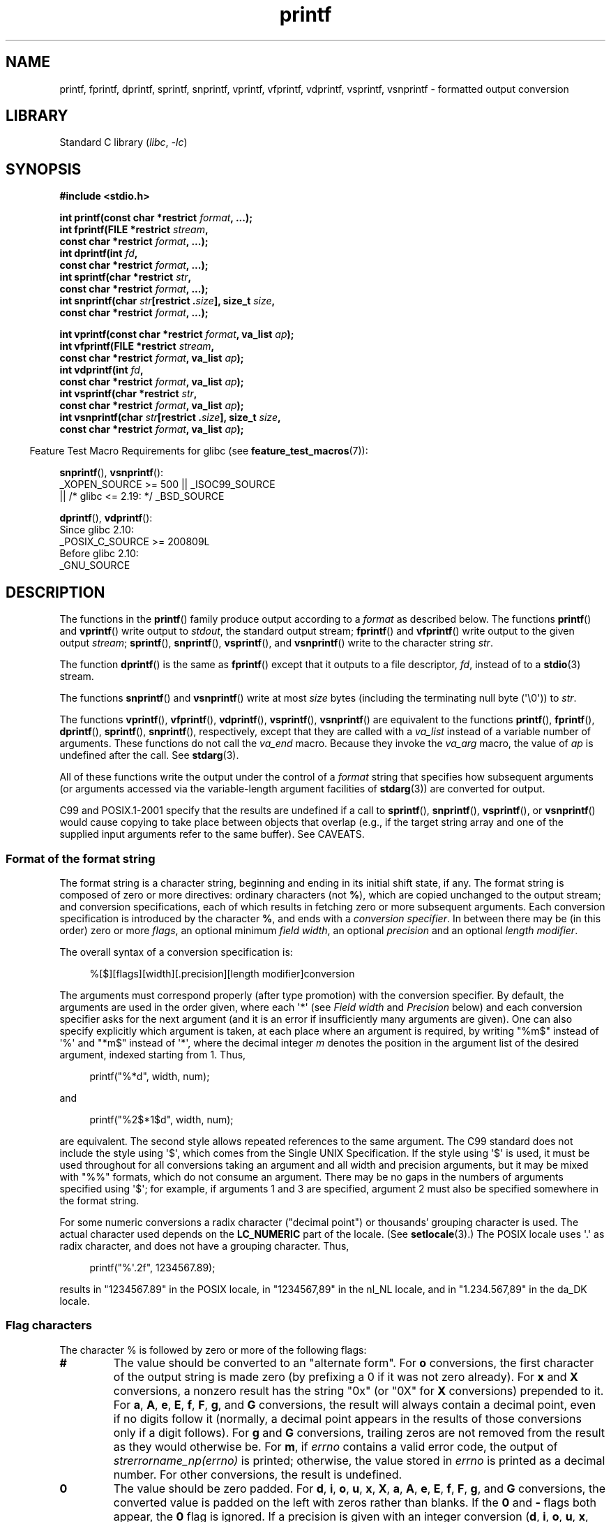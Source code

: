 '\" t
.\" Copyright (c) 1999 Andries Brouwer (aeb@cwi.nl)
.\"
.\" Earlier versions of this page influenced the present text.
.\" It was derived from a Berkeley page with version
.\"       @(#)printf.3    6.14 (Berkeley) 7/30/91
.\" converted for Linux by faith@cs.unc.edu, updated by
.\" Helmut.Geyer@iwr.uni-heidelberg.de, agulbra@troll.no and Bruno Haible.
.\"
.\" SPDX-License-Identifier: GPL-2.0-or-later
.\"
.\" 1999-11-25 aeb - Rewritten, using SUSv2 and C99.
.\" 2000-07-26 jsm28@hermes.cam.ac.uk - three small fixes
.\" 2000-10-16 jsm28@hermes.cam.ac.uk - more fixes
.\"
.TH printf 3 2024-06-15 "Linux man-pages (unreleased)"
.SH NAME
printf, fprintf, dprintf, sprintf, snprintf, vprintf, vfprintf, vdprintf,
vsprintf, vsnprintf \- formatted output conversion
.SH LIBRARY
Standard C library
.RI ( libc ", " \-lc )
.SH SYNOPSIS
.nf
.B #include <stdio.h>
.P
.BI "int printf(const char *restrict " format ", ...);"
.BI "int fprintf(FILE *restrict " stream ,
.BI "            const char *restrict " format ", ...);"
.BI "int dprintf(int " fd ,
.BI "            const char *restrict " format ", ...);"
.BI "int sprintf(char *restrict " str ,
.BI "            const char *restrict " format ", ...);"
.BI "int snprintf(char " str "[restrict ." size "], size_t " size ,
.BI "            const char *restrict " format ", ...);"
.P
.BI "int vprintf(const char *restrict " format ", va_list " ap );
.BI "int vfprintf(FILE *restrict " stream ,
.BI "            const char *restrict " format ", va_list " ap );
.BI "int vdprintf(int " fd ,
.BI "            const char *restrict " format ", va_list " ap );
.BI "int vsprintf(char *restrict " str ,
.BI "            const char *restrict " format ", va_list " ap );
.BI "int vsnprintf(char " str "[restrict ." size "], size_t " size ,
.BI "            const char *restrict " format ", va_list " ap );
.fi
.P
.RS -4
Feature Test Macro Requirements for glibc (see
.BR feature_test_macros (7)):
.RE
.P
.BR snprintf (),
.BR vsnprintf ():
.nf
    _XOPEN_SOURCE >= 500 || _ISOC99_SOURCE
        || /* glibc <= 2.19: */ _BSD_SOURCE
.fi
.P
.BR dprintf (),
.BR vdprintf ():
.nf
    Since glibc 2.10:
        _POSIX_C_SOURCE >= 200809L
    Before glibc 2.10:
        _GNU_SOURCE
.fi
.SH DESCRIPTION
The functions in the
.BR printf ()
family produce output according to a
.I format
as described below.
The functions
.BR printf ()
and
.BR vprintf ()
write output to
.IR stdout ,
the standard output stream;
.BR fprintf ()
and
.BR vfprintf ()
write output to the given output
.IR stream ;
.BR sprintf (),
.BR snprintf (),
.BR vsprintf (),
and
.BR vsnprintf ()
write to the character string
.IR str .
.P
The function
.BR dprintf ()
is the same as
.BR fprintf ()
except that it outputs to a file descriptor,
.IR fd ,
instead of to a
.BR stdio (3)
stream.
.P
The functions
.BR snprintf ()
and
.BR vsnprintf ()
write at most
.I size
bytes (including the terminating null byte (\[aq]\[rs]0\[aq])) to
.IR str .
.P
The functions
.BR vprintf (),
.BR vfprintf (),
.BR vdprintf (),
.BR vsprintf (),
.BR vsnprintf ()
are equivalent to the functions
.BR printf (),
.BR fprintf (),
.BR dprintf (),
.BR sprintf (),
.BR snprintf (),
respectively, except that they are called with a
.I va_list
instead of a variable number of arguments.
These functions do not call the
.I va_end
macro.
Because they invoke the
.I va_arg
macro, the value of
.I ap
is undefined after the call.
See
.BR stdarg (3).
.P
All of these functions write the output under the control of a
.I format
string that specifies how subsequent arguments (or arguments accessed via
the variable-length argument facilities of
.BR stdarg (3))
are converted for output.
.P
C99 and POSIX.1-2001 specify that the results are undefined if a call to
.BR sprintf (),
.BR snprintf (),
.BR vsprintf (),
or
.BR vsnprintf ()
would cause copying to take place between objects that overlap
(e.g., if the target string array and one of the supplied input arguments
refer to the same buffer).
See CAVEATS.
.SS Format of the format string
The format string is a character string, beginning and ending
in its initial shift state, if any.
The format string is composed of zero or more directives: ordinary
characters (not
.BR % ),
which are copied unchanged to the output stream;
and conversion specifications, each of which results in fetching zero or
more subsequent arguments.
Each conversion specification is introduced by
the character
.BR % ,
and ends with a
.IR "conversion specifier" .
In between there may be (in this order) zero or more
.IR flags ,
an optional minimum
.IR "field width" ,
an optional
.I precision
and an optional
.IR "length modifier" .
.P
The overall syntax of a conversion specification is:
.P
.in +4n
.nf
%[$][flags][width][.precision][length modifier]conversion
.fi
.in
.P
The arguments must correspond properly (after type promotion) with the
conversion specifier.
By default, the arguments are used in the order
given, where each \[aq]*\[aq] (see
.I "Field width"
and
.I Precision
below) and each conversion specifier asks for the next
argument (and it is an error if insufficiently many arguments are given).
One can also specify explicitly which argument is taken,
at each place where an argument is required, by writing "%m$" instead
of \[aq]%\[aq] and "*m$" instead of \[aq]*\[aq],
where the decimal integer \fIm\fP denotes
the position in the argument list of the desired argument, indexed starting
from 1.
Thus,
.P
.in +4n
.EX
printf("%*d", width, num);
.EE
.in
.P
and
.P
.in +4n
.EX
printf("%2$*1$d", width, num);
.EE
.in
.P
are equivalent.
The second style allows repeated references to the
same argument.
The C99 standard does not include the style using \[aq]$\[aq],
which comes from the Single UNIX Specification.
If the style using
\[aq]$\[aq] is used, it must be used throughout for all conversions taking an
argument and all width and precision arguments, but it may be mixed
with "%%" formats, which do not consume an argument.
There may be no
gaps in the numbers of arguments specified using \[aq]$\[aq]; for example, if
arguments 1 and 3 are specified, argument 2 must also be specified
somewhere in the format string.
.P
For some numeric conversions a radix character ("decimal point") or
thousands' grouping character is used.
The actual character used
depends on the
.B LC_NUMERIC
part of the locale.
(See
.BR setlocale (3).)
The POSIX locale
uses \[aq].\[aq] as radix character, and does not have a grouping character.
Thus,
.P
.in +4n
.EX
printf("%\[aq].2f", 1234567.89);
.EE
.in
.P
results in "1234567.89" in the POSIX locale, in "1234567,89" in the
nl_NL locale, and in "1.234.567,89" in the da_DK locale.
.SS Flag characters
The character % is followed by zero or more of the following flags:
.TP
.B #
The value should be converted to an "alternate form".
For
.B o
conversions, the first character of the output string is made zero
(by prefixing a 0 if it was not zero already).
For
.B x
and
.B X
conversions, a nonzero result has the string "0x" (or "0X" for
.B X
conversions) prepended to it.
For
.BR a ,
.BR A ,
.BR e ,
.BR E ,
.BR f ,
.BR F ,
.BR g ,
and
.B G
conversions, the result will always contain a decimal point, even if no
digits follow it (normally, a decimal point appears in the results of those
conversions only if a digit follows).
For
.B g
and
.B G
conversions, trailing zeros are not removed from the result as they would
otherwise be.
For
.BR m ,
if
.I errno
contains a valid error code,
the output of
.I strerrorname_np(errno)
is printed;
otherwise, the value stored in
.I errno
is printed as a decimal number.
For other conversions, the result is undefined.
.TP
.B \&0
The value should be zero padded.
For
.BR d ,
.BR i ,
.BR o ,
.BR u ,
.BR x ,
.BR X ,
.BR a ,
.BR A ,
.BR e ,
.BR E ,
.BR f ,
.BR F ,
.BR g ,
and
.B G
conversions, the converted value is padded on the left with zeros rather
than blanks.
If the
.B \&0
and
.B \-
flags both appear, the
.B \&0
flag is ignored.
If a precision is given with an integer conversion
.RB ( d ,
.BR i ,
.BR o ,
.BR u ,
.BR x ,
and
.BR X ),
the
.B \&0
flag is ignored.
For other conversions, the behavior is undefined.
.TP
.B \-
The converted value is to be left adjusted on the field boundary.
(The default is right justification.)
The converted value is padded on the right with blanks, rather
than on the left with blanks or zeros.
A
.B \-
overrides a
.B \&0
if both are given.
.TP
.B \[aq] \[aq]
(a space) A blank should be left before a positive number
(or empty string) produced by a signed conversion.
.TP
.B +
A sign (+ or \-) should always be placed before a number produced by a signed
conversion.
By default, a sign is used only for negative numbers.
A
.B +
overrides a space if both are used.
.P
The five flag characters above are defined in the C99 standard.
The Single UNIX Specification specifies one further flag character.
.TP
.B \[aq]
For decimal conversion
.RB ( i ,
.BR d ,
.BR u ,
.BR f ,
.BR F ,
.BR g ,
.BR G )
the output is to be grouped with thousands' grouping characters
if the locale information indicates any.
(See
.BR setlocale (3).)
Note that many versions of
.BR gcc (1)
cannot parse this option and will issue a warning.
(SUSv2 did not
include \fI%\[aq]F\fP, but SUSv3 added it.)
Note also that the default locale of a C program is "C"
whose locale information indicates no thousands' grouping character.
Therefore, without a prior call to
.BR setlocale (3),
no thousands' grouping characters will be printed.
.P
glibc 2.2 adds one further flag character.
.TP
.B I
For decimal integer conversion
.RB ( i ,
.BR d ,
.BR u )
the output uses the locale's alternative output digits, if any.
For example, since glibc 2.2.3 this will give Arabic-Indic digits
in the Persian ("fa_IR") locale.
.\" outdigits keyword in locale file
.SS Field width
An optional decimal digit string (with nonzero first digit) specifying
a minimum field width.
If the converted value has fewer characters
than the field width, it will be padded with spaces on the left
(or right, if the left-adjustment flag has been given).
Instead of a decimal digit string one may write "*" or "*m$"
(for some decimal integer \fIm\fP) to specify that the field width
is given in the next argument, or in the \fIm\fP-th argument, respectively,
which must be of type
.IR int .
A negative field width is taken as a \[aq]\-\[aq] flag followed by a
positive field width.
In no case does a nonexistent or small field width cause truncation of a
field; if the result of a conversion is wider than the field width, the
field is expanded to contain the conversion result.
.SS Precision
An optional precision, in the form of a period (\[aq].\[aq])  followed by an
optional decimal digit string.
Instead of a decimal digit string one may write "*" or "*m$"
(for some decimal integer \fIm\fP) to specify that the precision
is given in the next argument, or in the \fIm\fP-th argument, respectively,
which must be of type
.IR int .
If the precision is given as just \[aq].\[aq], the precision is taken to
be zero.
A negative precision is taken as if the precision were omitted.
This gives the minimum number of digits to appear for
.BR d ,
.BR i ,
.BR o ,
.BR u ,
.BR x ,
and
.B X
conversions, the number of digits to appear after the radix character for
.BR a ,
.BR A ,
.BR e ,
.BR E ,
.BR f ,
and
.B F
conversions, the maximum number of significant digits for
.B g
and
.B G
conversions, or the maximum number of characters to be printed from a
string for
.B s
and
.B S
conversions.
.SS Length modifier
Here, "integer conversion" stands for
.BR d ,
.BR i ,
.BR o ,
.BR u ,
.BR x ,
or
.B X
conversion.
.TP
.B hh
A following integer conversion corresponds to a
.I signed char
or
.I unsigned char
argument, or a following
.B n
conversion corresponds to a pointer to a
.I signed char
argument.
.TP
.B h
A following integer conversion corresponds to a
.I short
or
.I unsigned short
argument, or a following
.B n
conversion corresponds to a pointer to a
.I short
argument.
.TP
.B l
(ell) A following integer conversion corresponds to a
.I long
or
.I unsigned long
argument, or a following
.B n
conversion corresponds to a pointer to a
.I long
argument, or a following
.B c
conversion corresponds to a
.I wint_t
argument, or a following
.B s
conversion corresponds to a pointer to
.I wchar_t
argument.
On a following
.BR a ,
.BR A ,
.BR e ,
.BR E ,
.BR f ,
.BR F ,
.BR g ,
or
.B G
conversion, this length modifier is ignored (C99; not in SUSv2).
.TP
.B ll
(ell-ell).
A following integer conversion corresponds to a
.I long long
or
.I unsigned long long
argument, or a following
.B n
conversion corresponds to a pointer to a
.I long long
argument.
.TP
.B q
A synonym for
.BR ll .
This is a nonstandard extension, derived from BSD;
avoid its use in new code.
.TP
.B L
A following
.BR a ,
.BR A ,
.BR e ,
.BR E ,
.BR f ,
.BR F ,
.BR g ,
or
.B G
conversion corresponds to a
.I long double
argument.
(C99 allows %LF, but SUSv2 does not.)
.TP
.B j
A following integer conversion corresponds to an
.I intmax_t
or
.I uintmax_t
argument, or a following
.B n
conversion corresponds to a pointer to an
.I intmax_t
argument.
.TP
.B z
A following integer conversion corresponds to a
.I size_t
or
.I ssize_t
argument, or a following
.B n
conversion corresponds to a pointer to a
.I size_t
argument.
.TP
.B Z
A nonstandard synonym for
.B z
that predates the appearance of
.BR z .
Do not use in new code.
.TP
.B t
A following integer conversion corresponds to a
.I ptrdiff_t
argument, or a following
.B n
conversion corresponds to a pointer to a
.I ptrdiff_t
argument.
.P
SUSv3 specifies all of the above,
except for those modifiers explicitly noted as being nonstandard extensions.
SUSv2 specified only the length modifiers
.B h
(in
.BR hd ,
.BR hi ,
.BR ho ,
.BR hx ,
.BR hX ,
.BR hn )
and
.B l
(in
.BR ld ,
.BR li ,
.BR lo ,
.BR lx ,
.BR lX ,
.BR ln ,
.BR lc ,
.BR ls )
and
.B L
(in
.BR Le ,
.BR LE ,
.BR Lf ,
.BR Lg ,
.BR LG ).
.P
As a nonstandard extension, the GNU implementations treats
.B ll
and
.B L
as synonyms, so that one can, for example, write
.B llg
(as a synonym for the standards-compliant
.BR Lg )
and
.B Ld
(as a synonym for the standards compliant
.BR lld ).
Such usage is nonportable.
.\"
.SS Conversion specifiers
A character that specifies the type of conversion to be applied.
The conversion specifiers and their meanings are:
.TP
.BR d ", " i
The
.I int
argument is converted to signed decimal notation.
The precision, if any, gives the minimum number of digits
that must appear; if the converted value requires fewer digits, it is
padded on the left with zeros.
The default precision is 1.
When 0 is printed with an explicit precision 0, the output is empty.
.TP
.BR o ", " u ", " x ", " X
The
.I "unsigned int"
argument is converted to unsigned octal
.RB ( o ),
unsigned decimal
.RB ( u ),
or unsigned hexadecimal
.RB ( x
and
.BR X )
notation.
The letters
.B abcdef
are used for
.B x
conversions; the letters
.B ABCDEF
are used for
.B X
conversions.
The precision, if any, gives the minimum number of digits
that must appear; if the converted value requires fewer digits, it is
padded on the left with zeros.
The default precision is 1.
When 0 is printed with an explicit precision 0, the output is empty.
.TP
.BR e ", " E
The
.I double
argument is rounded and converted in the style
.RB [\-]d \&. ddd e \(+-dd
where there is one digit (which is nonzero if the argument is nonzero)
before the decimal-point character and the number
of digits after it is equal to the precision; if the precision is missing,
it is taken as 6; if the precision is zero, no decimal-point character
appears.
An
.B E
conversion uses the letter
.B E
(rather than
.BR e )
to introduce the exponent.
The exponent always contains at least two
digits; if the value is zero, the exponent is 00.
.TP
.BR f ", " F
The
.I double
argument is rounded and converted to decimal notation in the style
.RB [\-]ddd \&. ddd,
where the number of digits after the decimal-point character is equal to
the precision specification.
If the precision is missing, it is taken as
6; if the precision is explicitly zero, no decimal-point character appears.
If a decimal point appears, at least one digit appears before it.
.IP
(SUSv2 does not know about
.B F
and says that character string representations for infinity and NaN
may be made available.
SUSv3 adds a specification for
.BR F .
The C99 standard specifies "[\-]inf" or "[\-]infinity"
for infinity, and a string starting with "nan" for NaN, in the case of
.B f
conversion, and "[\-]INF" or "[\-]INFINITY" or "NAN" in the case of
.B F
conversion.)
.TP
.BR g ", " G
The
.I double
argument is converted in style
.B f
or
.B e
(or
.B F
or
.B E
for
.B G
conversions).
The precision specifies the number of significant digits.
If the precision is missing, 6 digits are given; if the precision is zero,
it is treated as 1.
Style
.B e
is used if the exponent from its conversion is less than \-4 or greater
than or equal to the precision.
Trailing zeros are removed from the
fractional part of the result; a decimal point appears only if it is
followed by at least one digit.
.TP
.BR a ", " A
(C99; not in SUSv2, but added in SUSv3)
For
.B a
conversion, the
.I double
argument is converted to hexadecimal notation (using the letters abcdef)
in the style
.RB [\-] 0x h \&. hhhh p \(+-d;
for
.B A
conversion the prefix
.BR 0X ,
the letters ABCDEF, and the exponent separator
.B P
is used.
There is one hexadecimal digit before the decimal point,
and the number of digits after it is equal to the precision.
The default precision suffices for an exact representation of the value
if an exact representation in base 2 exists
and otherwise is sufficiently large to distinguish values of type
.IR double .
The digit before the decimal point is unspecified for nonnormalized
numbers, and nonzero but otherwise unspecified for normalized numbers.
The exponent always contains at least one
digit; if the value is zero, the exponent is 0.
.TP
.B c
If no
.B l
modifier is present, the
.I int
argument is converted to an
.IR "unsigned char" ,
and the resulting character is written.
If an
.B l
modifier is present, the
.I wint_t
(wide character) argument is converted to a multibyte sequence by a call
to the
.BR wcrtomb (3)
function, with a conversion state starting in the initial state, and the
resulting multibyte string is written.
.TP
.B s
If no
.B l
modifier is present: the
.I "const char\ *"
argument is expected to be a pointer to an array of character type (pointer
to a string).
Characters from the array are written up to (but not
including) a terminating null byte (\[aq]\[rs]0\[aq]);
if a precision is specified, no more than the number specified
are written.
If a precision is given, no null byte need be present;
if the precision is not specified, or is greater than the size of the
array, the array must contain a terminating null byte.
.IP
If an
.B l
modifier is present: the
.I "const wchar_t\ *"
argument is expected to be a pointer to an array of wide characters.
Wide characters from the array are converted to multibyte characters
(each by a call to the
.BR wcrtomb (3)
function, with a conversion state starting in the initial state before
the first wide character), up to and including a terminating null
wide character.
The resulting multibyte characters are written up to
(but not including) the terminating null byte.
If a precision is
specified, no more bytes than the number specified are written, but
no partial multibyte characters are written.
Note that the precision
determines the number of
.I bytes
written, not the number of
.I wide characters
or
.IR "screen positions" .
The array must contain a terminating null wide character, unless a
precision is given and it is so small that the number of bytes written
exceeds it before the end of the array is reached.
.TP
.B C
(Not in C99 or C11, but in SUSv2, SUSv3, and SUSv4.)
Synonym for
.BR lc .
Don't use.
.TP
.B S
(Not in C99 or C11, but in SUSv2, SUSv3, and SUSv4.)
Synonym for
.BR ls .
Don't use.
.TP
.B p
The
.I "void\ *"
pointer argument is printed in hexadecimal (as if by
.B %#x
or
.BR %#lx ).
.TP
.B n
The number of characters written so far is stored into the integer
pointed to by the corresponding argument.
That argument shall be an
.IR "int\ *" ,
or variant whose size matches the (optionally)
supplied integer length modifier.
No argument is converted.
(This specifier is not supported by the bionic C library.)
The behavior is undefined if the conversion specification includes
any flags, a field width, or a precision.
.TP
.B m
(glibc extension; supported by uClibc and musl.)
Print output of
.I strerror(errno)
(or
.I strerrorname_np(errno)
in the alternate form).
No argument is required.
.TP
.B %
A \[aq]%\[aq] is written.
No argument is converted.
The complete conversion
specification is \[aq]%%\[aq].
.SH RETURN VALUE
Upon successful return, these functions return the number of bytes
printed (excluding the null byte used to end output to strings).
.P
The functions
.BR snprintf ()
and
.BR vsnprintf ()
do not write more than
.I size
bytes (including the terminating null byte (\[aq]\[rs]0\[aq])).
If the output was truncated due to this limit, then the return value
is the number of characters (excluding the terminating null byte)
which would have been written to the final string if enough space
had been available.
Thus, a return value of
.I size
or more means that the output was truncated.
(See also below under CAVEATS.)
.P
If an output error is encountered, a negative value is returned.
.SH ATTRIBUTES
For an explanation of the terms used in this section, see
.BR attributes (7).
.TS
allbox;
lbx lb lb
l l l.
Interface	Attribute	Value
T{
.na
.nh
.BR printf (),
.BR fprintf (),
.BR sprintf (),
.BR snprintf (),
.BR vprintf (),
.BR vfprintf (),
.BR vsprintf (),
.BR vsnprintf ()
T}	Thread safety	MT-Safe locale
.TE
.SH STANDARDS
.TP
.BR fprintf ()
.TQ
.BR printf ()
.TQ
.BR sprintf ()
.TQ
.BR vprintf ()
.TQ
.BR vfprintf ()
.TQ
.BR vsprintf ()
.TQ
.BR snprintf ()
.TQ
.BR vsnprintf ()
C11, POSIX.1-2008.
.TP
.BR dprintf ()
.TQ
.BR vdprintf ()
GNU, POSIX.1-2008.
.SH HISTORY
.TP
.BR fprintf ()
.TQ
.BR printf ()
.TQ
.BR sprintf ()
.TQ
.BR vprintf ()
.TQ
.BR vfprintf ()
.TQ
.BR vsprintf ()
C89, POSIX.1-2001.
.TP
.BR snprintf ()
.TQ
.BR vsnprintf ()
SUSv2, C99, POSIX.1-2001.
.IP
Concerning the return value of
.BR snprintf (),
SUSv2 and C99 contradict each other: when
.BR snprintf ()
is called with
.IR size =0
then SUSv2 stipulates an unspecified return value less than 1,
while C99 allows
.I str
to be NULL in this case, and gives the return value (as always)
as the number of characters that would have been written in case
the output string has been large enough.
POSIX.1-2001 and later align their specification of
.BR snprintf ()
with C99.
.TP
.BR dprintf ()
.TQ
.BR vdprintf ()
GNU, POSIX.1-2008.
.P
.\" Linux libc4 knows about the five C standard flags.
.\" It knows about the length modifiers \fBh\fP, \fBl\fP, \fBL\fP,
.\" and the conversions
.\" \fBc\fP, \fBd\fP, \fBe\fP, \fBE\fP, \fBf\fP, \fBF\fP,
.\" \fBg\fP, \fBG\fP, \fBi\fP, \fBn\fP, \fBo\fP, \fBp\fP,
.\" \fBs\fP, \fBu\fP, \fBx\fP, and \fBX\fP,
.\" where \fBF\fP is a synonym for \fBf\fP.
.\" Additionally, it accepts \fBD\fP, \fBO\fP, and \fBU\fP as synonyms
.\" for \fBld\fP, \fBlo\fP, and \fBlu\fP.
.\" (This is bad, and caused serious bugs later, when
.\" support for \fB%D\fP disappeared.)
.\" No locale-dependent radix character,
.\" no thousands' separator, no NaN or infinity, no "%m$" and "*m$".
.\" .P
.\" Linux libc5 knows about the five C standard flags and the \[aq] flag,
.\" locale, "%m$" and "*m$".
.\" It knows about the length modifiers \fBh\fP, \fBl\fP, \fBL\fP,
.\" \fBZ\fP, and \fBq\fP, but accepts \fBL\fP and \fBq\fP
.\" both for \fIlong double\fP and for \fIlong long\fP (this is a bug).
.\" It no longer recognizes \fBF\fP, \fBD\fP, \fBO\fP, and \fBU\fP,
.\" but adds the conversion character
.\" .BR m ,
.\" which outputs
.\" .IR strerror(errno) .
.\" .P
.\" glibc 2.0 adds conversion characters \fBC\fP and \fBS\fP.
.\" .P
glibc 2.1 adds length modifiers \fBhh\fP, \fBj\fP, \fBt\fP, and \fBz\fP
and conversion characters \fBa\fP and \fBA\fP.
.P
glibc 2.2 adds the conversion character \fBF\fP with C99 semantics,
and the flag character \fBI\fP.
.P
glibc 2.35 gives a meaning to the alternate form
.RB ( # )
of the
.B m
conversion specifier, that is
.IR %#m .
.SH CAVEATS
Some programs imprudently rely on code such as the following
.P
.in +4n
.EX
sprintf(buf, "%s some further text", buf);
.EE
.in
.P
to append text to
.IR buf .
However, the standards explicitly note that the results are undefined
if source and destination buffers overlap when calling
.BR sprintf (),
.BR snprintf (),
.BR vsprintf (),
and
.BR vsnprintf ().
.\" http://sourceware.org/bugzilla/show_bug.cgi?id=7075
Depending on the version of
.BR gcc (1)
used, and the compiler options employed, calls such as the above will
.B not
produce the expected results.
.P
The glibc implementation of the functions
.BR snprintf ()
and
.BR vsnprintf ()
conforms to the C99 standard, that is, behaves as described above,
since glibc 2.1.
Until glibc 2.0.6, they would return \-1
when the output was truncated.
.\" .SH HISTORY
.\" UNIX V7 defines the three routines
.\" .BR printf (),
.\" .BR fprintf (),
.\" .BR sprintf (),
.\" and has the flag \-, the width or precision *, the length modifier l,
.\" and the conversions doxfegcsu, and also D,O,U,X as synonyms for ld,lo,lu,lx.
.\" This is still true for 2.9.1BSD, but 2.10BSD has the flags
.\" #, + and <space> and no longer mentions D,O,U,X.
.\" 2.11BSD has
.\" .BR vprintf (),
.\" .BR vfprintf (),
.\" .BR vsprintf (),
.\" and warns not to use D,O,U,X.
.\" 4.3BSD Reno has the flag 0, the length modifiers h and L,
.\" and the conversions n, p, E, G, X (with current meaning)
.\" and deprecates D,O,U.
.\" 4.4BSD introduces the functions
.\" .BR snprintf ()
.\" and
.\" .BR vsnprintf (),
.\" and the length modifier q.
.\" FreeBSD also has functions
.\" .BR asprintf ()
.\" and
.\" .BR vasprintf (),
.\" that allocate a buffer large enough for
.\" .BR sprintf ().
.\" In glibc there are functions
.\" .BR dprintf ()
.\" and
.\" .BR vdprintf ()
.\" that print to a file descriptor instead of a stream.
.SH BUGS
Because
.BR sprintf ()
and
.BR vsprintf ()
assume an arbitrarily long string, callers must be careful not to overflow
the actual space; this is often impossible to assure.
Note that the length
of the strings produced is locale-dependent and difficult to predict.
Use
.BR snprintf ()
and
.BR vsnprintf ()
instead (or
.BR asprintf (3)
and
.BR vasprintf (3)).
.\" .P
.\" Linux libc4.[45] does not have a
.\" .BR snprintf (),
.\" but provides a libbsd that contains an
.\" .BR snprintf ()
.\" equivalent to
.\" .BR sprintf (),
.\" that is, one that ignores the
.\" .I size
.\" argument.
.\" Thus, the use of
.\" .BR snprintf ()
.\" with early libc4 leads to serious security problems.
.P
Code such as
.BI printf( foo );
often indicates a bug, since
.I foo
may contain a % character.
If
.I foo
comes from untrusted user input, it may contain \fB%n\fP, causing the
.BR printf ()
call to write to memory and creating a security hole.
.\" .P
.\" Some floating-point conversions under early libc4
.\" caused memory leaks.
.SH EXAMPLES
To print
.I Pi
to five decimal places:
.P
.in +4n
.EX
#include <math.h>
#include <stdio.h>
fprintf(stdout, "pi = %.5f\[rs]n", 4 * atan(1.0));
.EE
.in
.P
To print a date and time in the form "Sunday, July 3, 10:02",
where
.I weekday
and
.I month
are pointers to strings:
.P
.in +4n
.EX
#include <stdio.h>
fprintf(stdout, "%s, %s %d, %.2d:%.2d\[rs]n",
        weekday, month, day, hour, min);
.EE
.in
.P
Many countries use the day-month-year order.
Hence, an internationalized version must be able to print
the arguments in an order specified by the format:
.P
.in +4n
.EX
#include <stdio.h>
fprintf(stdout, format,
        weekday, month, day, hour, min);
.EE
.in
.P
where
.I format
depends on locale, and may permute the arguments.
With the value:
.P
.in +4n
.EX
"%1$s, %3$d. %2$s, %4$d:%5$.2d\[rs]n"
.EE
.in
.P
one might obtain "Sonntag, 3. Juli, 10:02".
.P
To allocate a sufficiently large string and print into it
(code correct for both glibc 2.0 and glibc 2.1):
.P
.EX
#include <stdio.h>
#include <stdlib.h>
#include <stdarg.h>
\&
char *
make_message(const char *fmt, ...)
{
    int n = 0;
    size_t size = 0;
    char *p = NULL;
    va_list ap;
\&
    /* Determine required size. */
\&
    va_start(ap, fmt);
    n = vsnprintf(p, size, fmt, ap);
    va_end(ap);
\&
    if (n < 0)
        return NULL;
\&
    size = (size_t) n + 1;      /* One extra byte for \[aq]\[rs]0\[aq] */
    p = malloc(size);
    if (p == NULL)
        return NULL;
\&
    va_start(ap, fmt);
    n = vsnprintf(p, size, fmt, ap);
    va_end(ap);
\&
    if (n < 0) {
        free(p);
        return NULL;
    }
\&
    return p;
}
.EE
.P
If truncation occurs in glibc versions prior to glibc 2.0.6,
this is treated as an error instead of being handled gracefully.
.SH SEE ALSO
.BR printf (1),
.BR asprintf (3),
.BR puts (3),
.BR scanf (3),
.BR setlocale (3),
.BR strfromd (3),
.BR wcrtomb (3),
.BR wprintf (3),
.BR locale (5)
